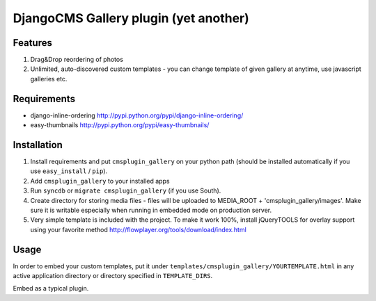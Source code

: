 ======================================
DjangoCMS Gallery plugin (yet another)
======================================

Features
--------

1. Drag&Drop reordering of photos

2. Unlimited, auto-discovered custom templates - you can change template 
   of given gallery at anytime, use javascript galleries etc. 

Requirements
------------

- django-inline-ordering http://pypi.python.org/pypi/django-inline-ordering/
- easy-thumbnails http://pypi.python.org/pypi/easy-thumbnails/

Installation
------------

1. Install requirements and put ``cmsplugin_gallery`` on your python path (should be 
   installed automatically if you use ``easy_install`` / ``pip``).

2. Add ``cmsplugin_gallery`` to your installed apps

3. Run ``syncdb`` or ``migrate cmsplugin_gallery`` (if you use South). 

4. Create directory for storing media files - files will be uploaded to MEDIA_ROOT + 'cmsplugin_gallery/images'.
   Make sure it is writable especially when running in embedded mode on production server. 

5. Very simple template is included with the project. To make it work 100%, install jQueryTOOLS 
   for overlay support using your favorite method
   http://flowplayer.org/tools/download/index.html

Usage
-----

In order to embed your custom templates, put it under ``templates/cmsplugin_gallery/YOURTEMPLATE.html``
in any active application directory or directory specified in ``TEMPLATE_DIRS``. 

Embed as a typical plugin.
